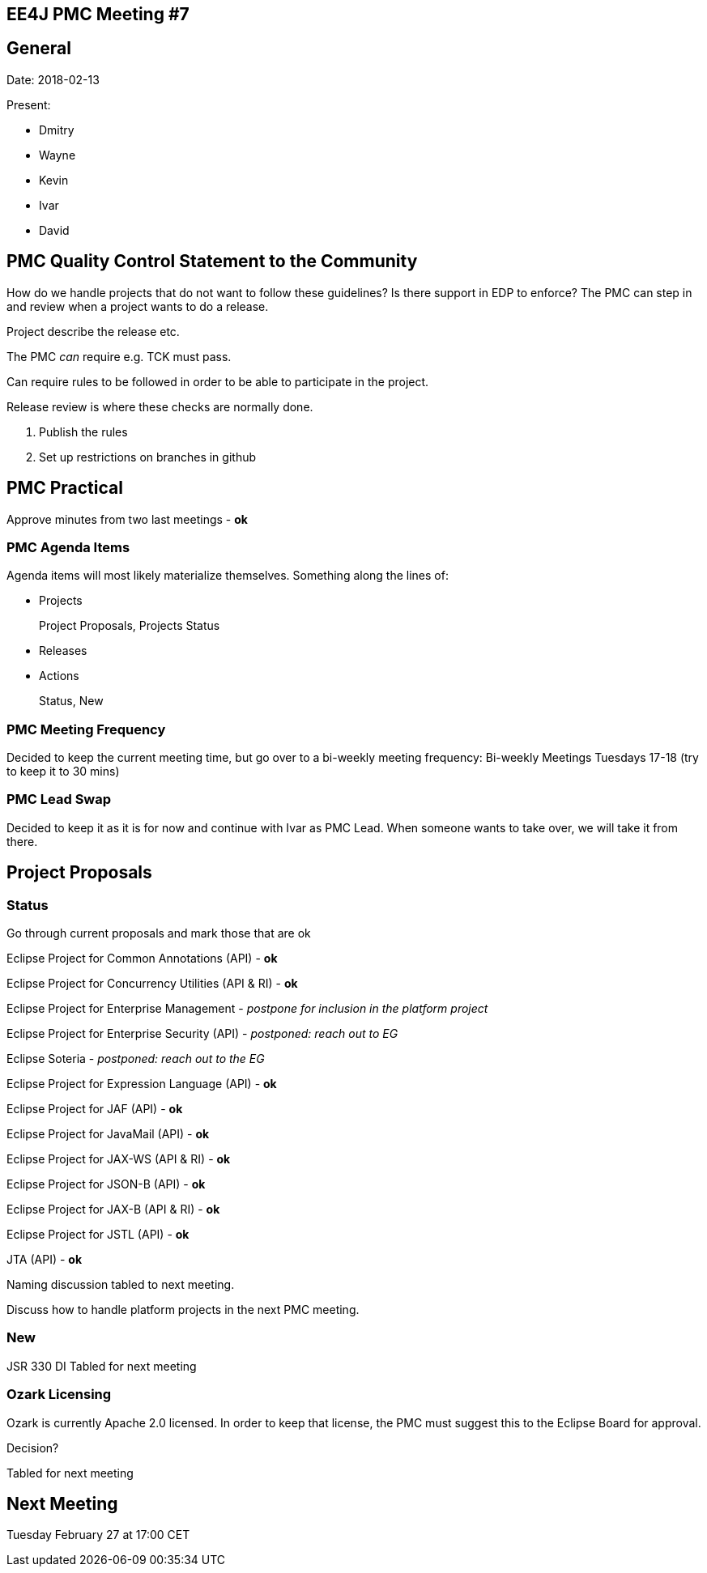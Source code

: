 == EE4J PMC Meeting #7

== General

Date: 2018-02-13

Present:

* Dmitry
* Wayne
* Kevin
* Ivar
* David

== PMC Quality Control Statement to the Community

How do we handle projects that do not want to follow these guidelines? Is there support in EDP to enforce?
The PMC can step in and review when a project wants to do a release.

Project describe the release etc.

The PMC _can_ require e.g. TCK must pass.

Can require rules to be followed in order to be able to participate in the project.

Release review is where these checks are normally done.

. Publish the rules
. Set up restrictions on branches in github

== PMC Practical

Approve minutes from two last meetings - *ok*

=== PMC Agenda Items

Agenda items will most likely materialize themselves. Something along the lines of:

* Projects
+
Project Proposals, Projects Status
* Releases
* Actions
+
Status, New

=== PMC Meeting Frequency

Decided to keep the current meeting time, but go over to a bi-weekly meeting frequency:
Bi-weekly Meetings
Tuesdays 17-18 (try to keep it to 30 mins)

=== PMC Lead Swap

Decided to keep it as it is for now and continue with Ivar as PMC Lead. When someone wants to take over, we will take it from there.

== Project Proposals

=== Status

Go through current proposals and mark those that are ok

Eclipse Project for Common Annotations (API) - *ok*

Eclipse Project for Concurrency Utilities (API & RI) - *ok*

Eclipse Project for Enterprise Management - _postpone for inclusion in the platform project_

Eclipse Project for Enterprise Security (API) - _postponed: reach out to EG_

Eclipse Soteria - _postponed: reach out to the EG_

Eclipse Project for Expression Language (API) - *ok*

Eclipse Project for JAF (API) - *ok*

Eclipse Project for JavaMail (API) - *ok*

Eclipse Project for JAX-WS (API & RI) - *ok*

Eclipse Project for JSON-B (API) - *ok*

Eclipse Project for JAX-B (API & RI) - *ok*

Eclipse Project for JSTL (API) - *ok*

JTA (API) - *ok*

Naming discussion tabled to next meeting.

Discuss how to handle platform projects in the next PMC meeting.

=== New

JSR 330 DI Tabled for next meeting

=== Ozark Licensing

Ozark is currently Apache 2.0 licensed. In order to keep that license, the PMC must suggest this to the Eclipse Board for approval.

Decision?

Tabled for next meeting

== Next Meeting

Tuesday February 27 at 17:00 CET
